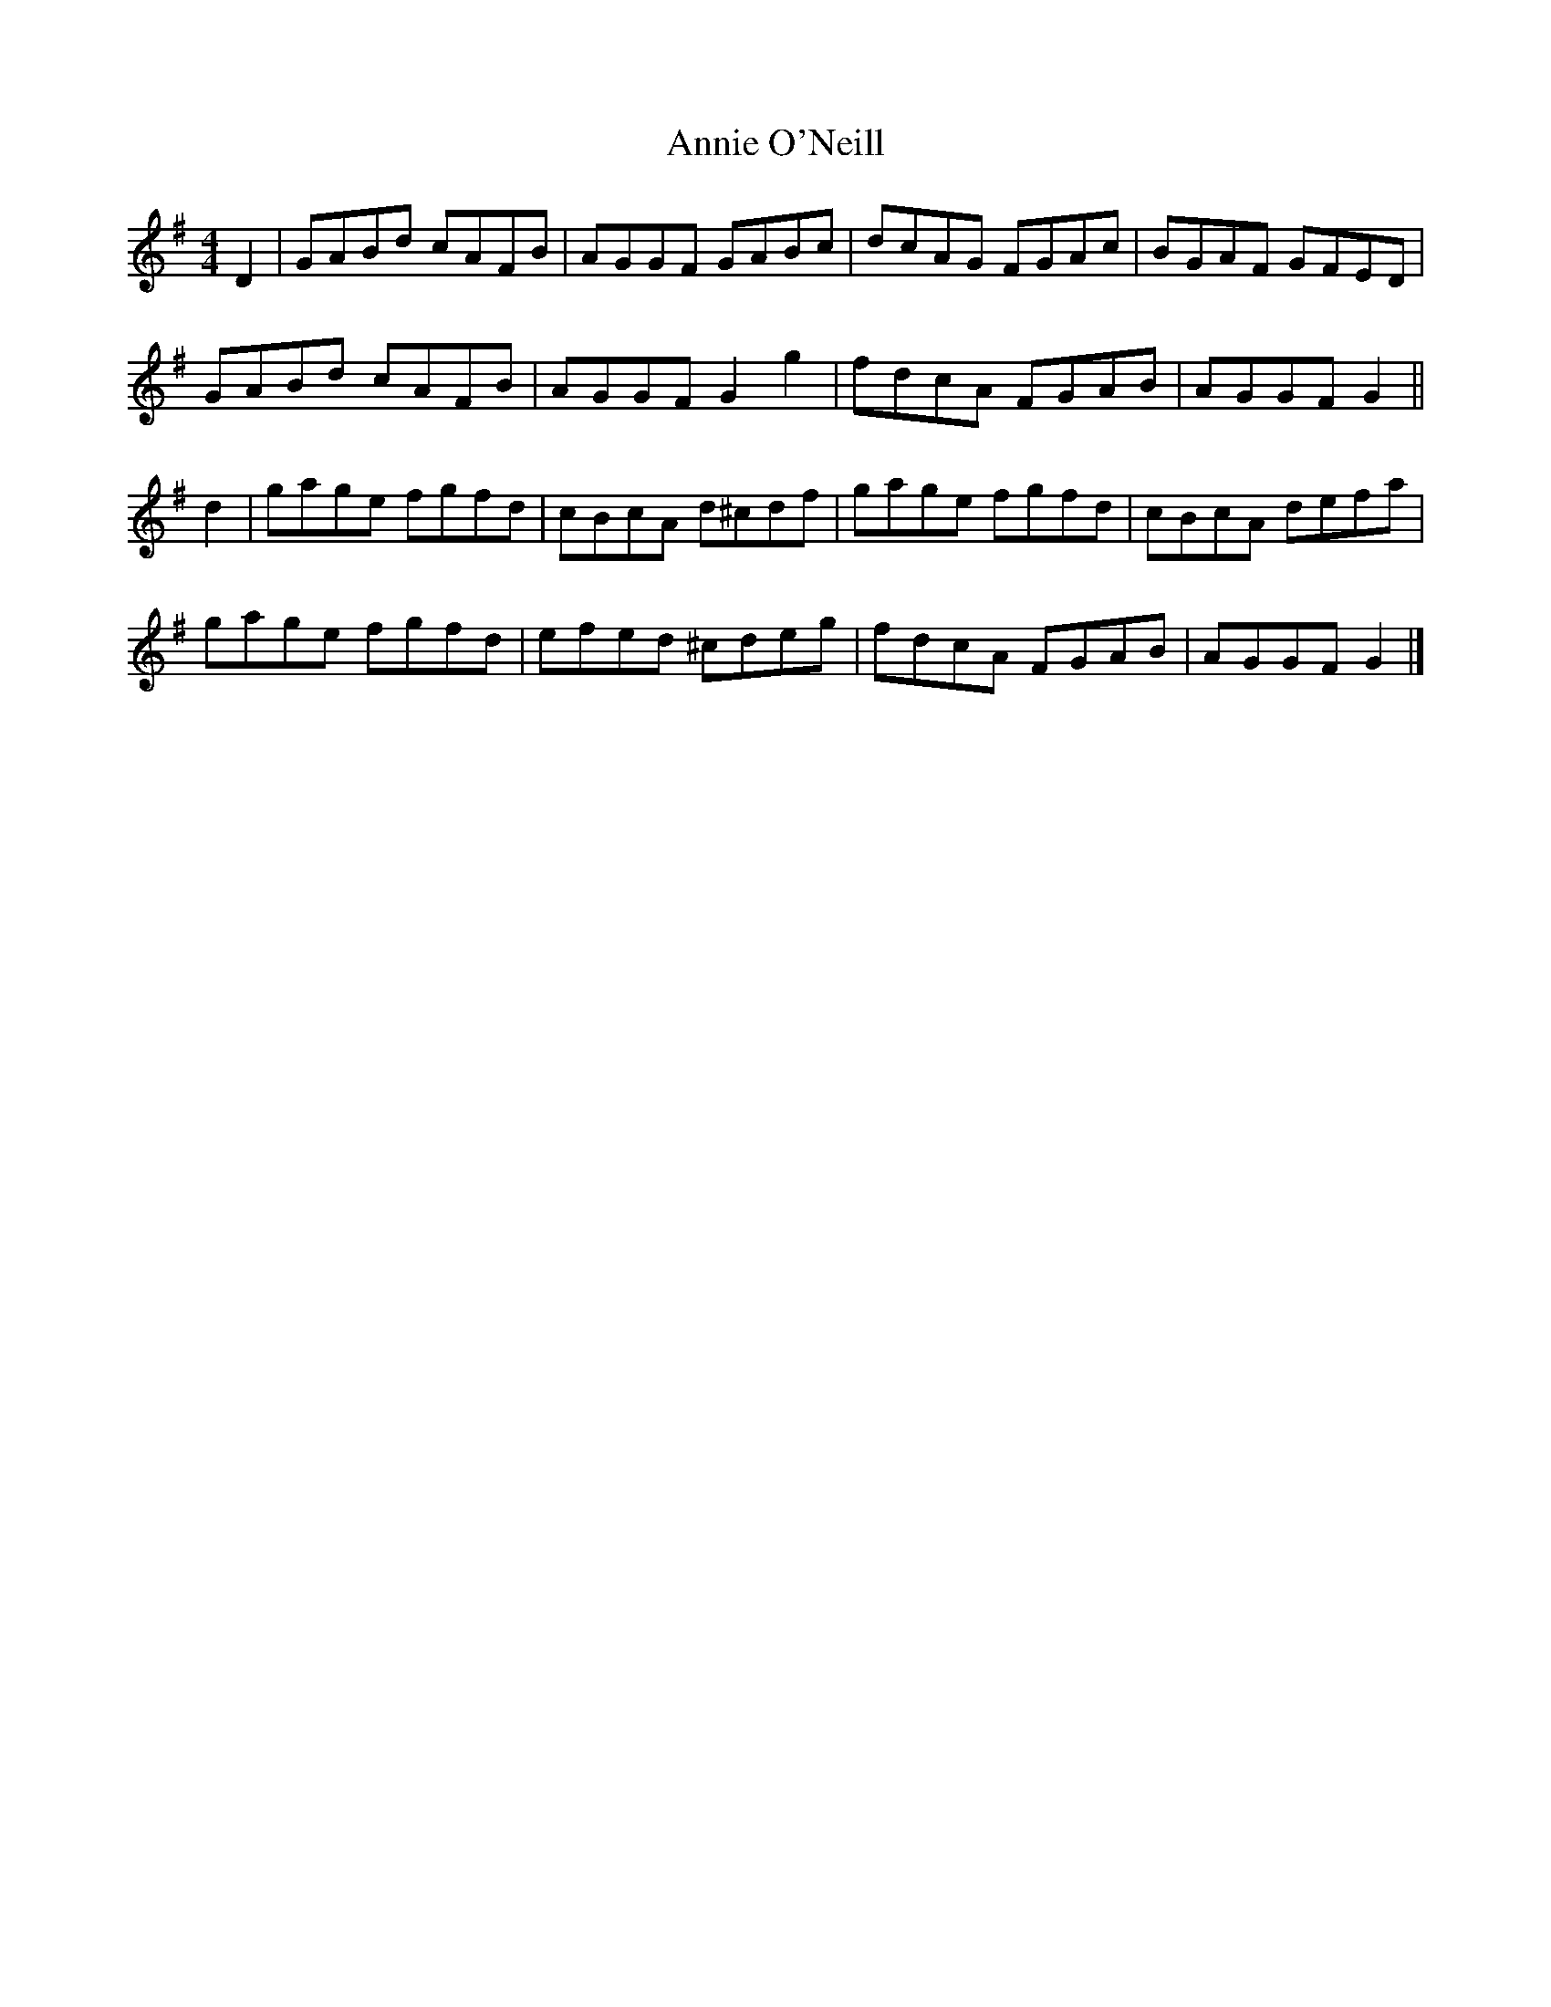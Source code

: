X: 1
T: Annie O'Neill
Z: muspc
S: https://thesession.org/tunes/9553#setting9553
R: reel
M: 4/4
L: 1/8
K: Gmaj
D2 | GABd cAFB | AGGF GABc | dcAG FGAc | BGAF GFED |
GABd cAFB | AGGF G2g2 | fdcA FGAB | AGGF G2 ||
d2 | gage fgfd | cBcA d^cdf | gage fgfd | cBcA defa |
gage fgfd | efed ^cdeg | fdcA FGAB | AGGF G2 |]
